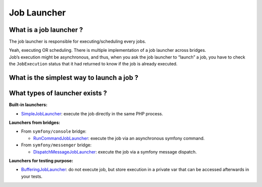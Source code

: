 Job Launcher
============

What is a job launcher ?
------------------------

The job launcher is responsible for executing/scheduling every jobs.

| Yeah, executing OR scheduling. There is multiple implementation of a job launcher across bridges.
| Job’s execution might be asynchronous, and thus, when you ask the job launcher to “launch” a job,
  you have to check the ``JobExecution`` status that it had returned to know if the job is already executed.

What is the simplest way to launch a job ?
------------------------------------------

.. code:: php
   <?php

   use Yokai\Batch\Factory\JobExecutionFactory;
   use Yokai\Batch\Factory\JobExecutionParametersBuilder\NullJobExecutionParametersBuilder;
   use Yokai\Batch\Factory\UniqidJobExecutionIdGenerator;
   use Yokai\Batch\Job\JobExecutionAccessor;
   use Yokai\Batch\Job\JobExecutor;
   use Yokai\Batch\Job\JobInterface;
   use Yokai\Batch\JobExecution;
   use Yokai\Batch\Launcher\SimpleJobLauncher;
   use Yokai\Batch\Registry\JobContainer;
   use Yokai\Batch\Registry\JobRegistry;
   use Yokai\Batch\Storage\NullJobExecutionStorage;

   // you can instead use any psr/container implementation
   // @see https://packagist.org/providers/psr/container-implementation
   $jobs = new JobContainer([
       'your.job.name' => new class implements JobInterface {
           public function execute(JobExecution $jobExecution): void
           {
               // your business logic
           }
       },
   ]);
   $jobExecutionStorage = new NullJobExecutionStorage();

   $launcher = new SimpleJobLauncher(
       new JobExecutionAccessor(
           new JobExecutionFactory(new UniqidJobExecutionIdGenerator(), new NullJobExecutionParametersBuilder()),
           $jobExecutionStorage,
       ),
       new JobExecutor(new JobRegistry($jobs), $jobExecutionStorage, null),
   );

   $execution = $launcher->launch('your.job.name', ['job' => ['configuration']]);

What types of launcher exists ?
-------------------------------

**Built-in launchers:**

* `SimpleJobLauncher <https://github.com/yokai-php/batch/tree/0.x/src/Launcher/SimpleJobLauncher.php>`__:
  execute the job directly in the same PHP process.

**Launchers from bridges:**

* From ``symfony/console`` bridge:

  * `RunCommandJobLauncher <https://github.com/yokai-php/batch-symfony-console/blob/0.x/src/RunCommandJobLauncher.php>`__:
    execute the job via an asynchronous symfony command.

* From ``symfony/messenger`` bridge:

  * `DispatchMessageJobLauncher <https://github.com/yokai-php/batch-symfony-messenger/blob/0.x/src/DispatchMessageJobLauncher.php>`__:
    execute the job via a symfony message dispatch.

**Launchers for testing purpose:**

* `BufferingJobLauncher <https://github.com/yokai-php/batch/tree/0.x/src/Test/Launcher/BufferingJobLauncher.php>`__:
  do not execute job, but store execution in a private var that can be accessed afterwards in your tests.

.. seealso::
   | :doc:`What is a job? </domain/job>`
   | :doc:`What is a job execution? </domain/job-execution>`
